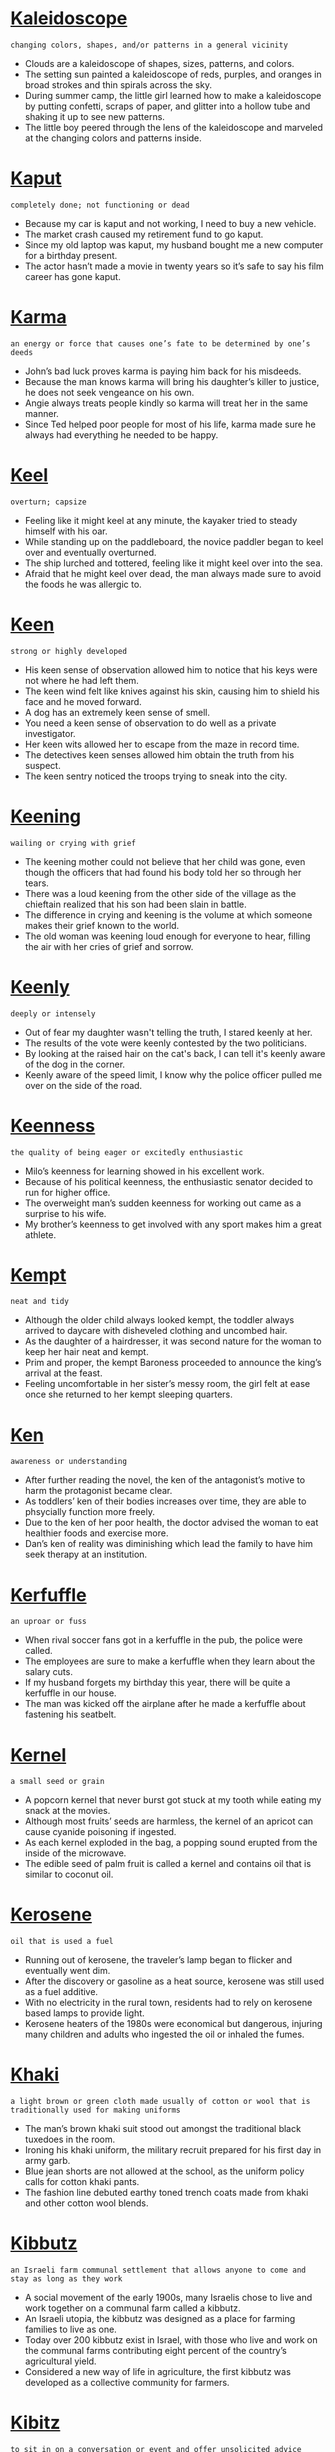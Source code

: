 * [[https://wordsinasentence.com/kaleidoscope-in-a-sentence/][Kaleidoscope]]

  =changing colors, shapes, and/or patterns in a general vicinity=

  - Clouds are a kaleidoscope of shapes, sizes, patterns, and colors.
  - The setting sun painted a kaleidoscope of reds, purples, and oranges in broad strokes and thin spirals across the sky.
  - During summer camp, the little girl learned how to make a kaleidoscope by putting confetti, scraps of paper, and glitter into a hollow tube and shaking it up to see new patterns.
  - The little boy peered through the lens of the kaleidoscope  and marveled at the changing colors and patterns inside.


* [[https://wordsinasentence.com/kaput-in-a-sentence/][Kaput]]

  =completely done; not functioning or dead=

  - Because my car is kaput and not working, I need to buy a new vehicle.
  - The market crash caused my retirement fund to go kaput.
  - Since my old laptop was kaput, my husband bought me a new computer for a birthday present. 
  - The actor hasn’t made a movie in twenty years so it’s safe to say his film career has gone kaput.


* [[https://wordsinasentence.com/karma-in-a-sentence/][Karma]]

  =an energy or force that causes one’s fate to be determined by one’s deeds=

  - John’s bad luck proves karma is paying him back for his misdeeds.
  - Because the man knows karma will bring his daughter’s killer to justice, he does not seek vengeance on his own.
  - Angie always treats people kindly so karma will treat her in the same manner.
  - Since Ted helped poor people for most of his life, karma made sure he always had everything he needed to be happy. 


* [[https://wordsinasentence.com/keel-in-a-sentence/][Keel]]

  =overturn; capsize=

  - Feeling like it might keel at any minute, the kayaker tried to steady himself with his oar.
  - While standing up on the paddleboard, the novice paddler began to keel over and eventually overturned.
  - The ship lurched and tottered, feeling like it might keel over into the sea.
  - Afraid that he might keel over dead, the man always made sure to avoid the foods he was allergic to.


* [[https://wordsinasentence.com/keen-in-a-sentence/][Keen]]

  =strong or highly developed=

  - His keen sense of observation allowed him to notice that his keys were not where he had left them.
  - The keen wind felt like knives against his skin, causing him to shield his face and he moved forward.
  - A dog has an extremely keen sense of smell.
  - You need a keen sense of observation to do well as a private investigator.
  - Her keen wits allowed her to escape from the maze in record time.
  - The detectives keen senses allowed him obtain the truth from his suspect.
  - The keen sentry noticed the troops trying to sneak into the city.


* [[https://wordsinasentence.com/keening-in-a-sentence/][Keening]]

  =wailing or crying with grief=

  - The keening mother could not believe that her child was gone, even though the officers that had found his body told her so through her tears.
  - There was a loud keening from the other side of the village as the chieftain realized that his son had been slain in battle.
  - The difference in crying and keening is the volume at which someone makes their grief known to the world.
  - The old woman was keening loud enough for everyone to hear, filling the air with her cries of grief and sorrow.


* [[https://wordsinasentence.com/keenly-in-a-sentence/][Keenly]]

  =deeply or intensely=

  - Out of fear my daughter wasn't telling the truth, I stared keenly at her.
  - The results of the vote were keenly contested by the two politicians.
  - By looking at the raised hair on the cat's back, I can tell it's keenly aware of the dog in the corner. 
  - Keenly aware of the speed limit, I know why the police officer pulled me over on the side of the road.


* [[https://wordsinasentence.com/keenness-in-a-sentence/][Keenness]]

  =the quality of being eager or excitedly enthusiastic=

  - Milo’s keenness for learning showed in his excellent work.
  - Because of his political keenness, the enthusiastic senator decided to run for higher office.
  - The overweight man’s sudden keenness for working out came as a surprise to his wife.
  - My brother’s keenness to get involved with any sport makes him a great athlete.


* [[https://wordsinasentence.com/kempt-in-a-sentence/][Kempt]]

  =neat and tidy=

  - Although the older child always looked kempt, the toddler always arrived to daycare with disheveled clothing and uncombed hair.
  - As the daughter of a hairdresser, it was second nature for the woman to keep her hair neat and kempt. 
  - Prim and proper, the kempt Baroness proceeded to announce the king’s arrival at the feast. 
  - Feeling uncomfortable in her sister’s messy room, the girl felt at ease once she returned to her kempt sleeping quarters.


* [[https://wordsinasentence.com/ken-in-a-sentence/][Ken]]

  =awareness or understanding=

  - After further reading the novel, the ken of the antagonist’s motive to harm the protagonist became clear.
  - As toddlers’ ken of their bodies increases over time, they are able to phsycially function more freely.
  - Due to the ken of her poor health, the doctor advised the woman to eat healthier foods and exercise more.
  - Dan’s ken of reality was diminishing which lead the family to have him seek therapy at an institution.


* [[https://wordsinasentence.com/kerfuffle-in-a-sentence/][Kerfuffle]]

  =an uproar or fuss=

  - When rival soccer fans got in a kerfuffle in the pub, the police were called. 
  - The employees are sure to make a kerfuffle when they learn about the salary cuts. 
  - If my husband forgets my birthday this year, there will be quite a kerfuffle in our house.
  - The man was kicked off the airplane after he made a kerfuffle about fastening his seatbelt.


* [[https://wordsinasentence.com/kernel-in-a-sentence/][Kernel]]

  =a small seed or grain=

  - A popcorn kernel that never burst got stuck at my tooth while eating my snack at the movies.
  - Although most fruits’ seeds are harmless, the kernel of an apricot can cause cyanide poisoning if ingested.
  - As each kernel exploded in the bag, a popping sound erupted from the inside of the microwave.
  - The edible seed of palm fruit is called a kernel and contains oil that is similar to coconut oil.


* [[https://wordsinasentence.com/kerosene-in-a-sentence/][Kerosene]]

  =oil that is used a fuel=

  - Running out of kerosene, the traveler’s lamp began to flicker and eventually went dim.
  - After the discovery or gasoline as a heat source, kerosene was still used as a fuel additive.
  - With no electricity in the rural town, residents had to rely on kerosene based lamps to provide light.
  - Kerosene heaters of the 1980s were economical but dangerous, injuring many children and adults who ingested the oil or inhaled the fumes.


* [[https://wordsinasentence.com/khaki-in-a-sentence/][Khaki]]

  =a light brown or green cloth made usually of cotton or wool that is traditionally used for making uniforms=

  - The man’s brown khaki suit stood out amongst the traditional black tuxedoes in the room.
  - Ironing his khaki uniform, the military recruit prepared for his first day in army garb.
  - Blue jean shorts are not allowed at the school, as the uniform policy calls for cotton khaki pants.
  - The fashion line debuted earthy toned trench coats made from khaki and other cotton wool blends.


* [[https://wordsinasentence.com/kibbutz-in-a-sentence/][Kibbutz]]

  =an Israeli farm communal settlement that allows anyone to come and stay as long as they work=

  - A social movement of the early 1900s, many Israelis chose to live and work together on a communal farm called a kibbutz.
  - An Israeli utopia, the kibbutz was designed as a place for farming families to live as one.
  - Today over 200 kibbutz exist in Israel, with those who live and work on the communal farms contributing eight percent of the country’s agricultural yield.
  - Considered a new way of life in agriculture, the first kibbutz was developed as a collective community for farmers.


* [[https://wordsinasentence.com/kibitz-in-a-sentence/][Kibitz]]

  =to sit in on a conversation or event and offer unsolicited advice=

  - Watching the men play roulette, a passerby began to kibitz and tell the gamblers where to place their bets.
  - My mother likes to kibitz at my father’s card game, always offering betting advice that he never asks for.
  - I like to laugh and kibitz at the bingo hall, usually talking to those at my table while they dab their cards.
  - My mother in-law can’t help but to kibitz freely every time she even thinks my wife might need advice on a situation.


* [[https://wordsinasentence.com/kibitzer-in-a-sentence/][Kibitzer]]

  =an onlooker who offers unwanted advice or commentary=

  - The kibitzer stood at the edge of the chess table irritating the players with his unwanted tips.
  - My grandmother is known as the kibitzer of the bridge club since she always gives uninvited device during the game.
  - Rolling her eyes at Rita, the new mother wished the nosy kibitzer would keep her unsolicited parenting advice.
  - Manny has a reputation of being a messy kibitzer as he likes to tell others how to play their hands during poker.


* [[https://wordsinasentence.com/kibosh-in-a-sentence/][Kibosh]]

  =to examine, finish or halt something=

  - After realizing that the newly hired butler had a background in stealing, the rich homeowner put the kibosh on his employment immediately.
  - “If I see lightning or any other dangerous weather,” warned the soccer coach, “then I will put the kibosh on our outdoor soccer game due to safety concerns.”
  - The strict and grouchy neighbor would always put the kibosh on any fun the neighborhood kids had by stealing their toys and refusing to give them back.
  - When the teacher started to severely punish any student’s behavior, she was able to put the kibosh on all disrespect from her students.


* [[https://wordsinasentence.com/kick-off-in-a-sentence/][Kick off]]

  =to start something=

  - We will kick off our weekend with a Fourth of July BBQ.
  - The football game kickoff started with the opposing team getting the ball.
  - Each manager will kick off the meeting with a get to know you game.
  - Kick off will begin on March 6 and the festivities will continue for a week.


* [[https://wordsinasentence.com/kidney-in-a-sentence/][Kidney]]

  =one of a pair of organs located in the right and left side of the abdomen that filter waste from the body=

  - Diabetes related kidney disease required the patient to undergo dialysis to help clear waste from his body.
  - Donating a kidney to her sister was an act of love since the fundamental blood purifier is needed to survive.
  - Each kidney is partially responsible for maintaining a constant amount of fluid in the body.
  - When dehydration set in, the woman’s only functioning kidney stopped producing enough urine.


* [[https://wordsinasentence.com/kilometer-in-a-sentence/][Kilometer]]

  =a unit of metric measurement used to measure length or distance=

  - The farm home measures exactly a kilometer from its closest neighbor.
  - Running a five kilometer in record time was the next goal for the budding athlete.
  - Although the summer home is not beachfront, it is less than a kilometer away from the shore.
  - Each kilometer was marked with a marker that helped drivers measure how far they had traveled.


* [[https://wordsinasentence.com/kilter-in-a-sentence/][Kilter]]

  =not working well, out of order=

  - An unexpected surge of both the flu and strep throat threw the unprepared clinic out of kilter.
  - During the dance, an inner ear infection caused the ballerina’s balance to be off kilter.
  - Recent changes to the amusement park left many of its once working rides out of kilter.
  - The football team’s defensive line was put out of kilter by the surprise play.


* [[https://wordsinasentence.com/kin-in-a-sentence/][Kin]]

  =people related by blood or marriage=

  - Her kin was coming to stay for the annual family Christmas event.
  - She needed to list next of kin on her emergency contact list.
  - The family party would only include kin, no friends were invited.
  - His kin had planned a surprise birthday party for him during their family reunion.


* [[https://wordsinasentence.com/kind-in-a-sentence/][Kind]]

  =caring; nice=

  - A kind volunteer showed compassion by giving out blankets to flood victims at the local shelter.
  - The elderly woman was known for being kind, as she lovingly cared for children in her home for over two decades.
  - A kind gentleman helped the women and children into the life boat, thinking only of saving others and not himself.
  - Mother Teresa’s kind and benevolent deeds are known throughout the world of humanitarians.


* [[https://wordsinasentence.com/kindle-in-a-sentence/][Kindle]]

  =to motivate or inspire=

  - The mother hoped the prison inmate's speech would kindle her son to change his rebellious ways.
  - For homework, we were asked to bring in newspaper articles to kindle class discussion.
  - The purpose of the technology summer camp is to kindle young people to create their own technological wonders. 
  - As a sociology teacher, my job is to kindle my students’ interests in the cultures of the world.
  - Jeff hoped the candles and wine would kindle his wife to relax after a rough day of work. 
  - Because Heather’s parents want to kindle her to make better grades, they are offering to pay well for top marks. 
  - The teacher gave us several project examples to kindle our creativity. 


* [[https://wordsinasentence.com/kindliness-in-a-sentence/][Kindliness]]

  =kindness; compassion=

  - The sweet woman’s kindliness was well known in her small community.
  - After paying for the order of the car behind her, the driver’s kindliness touch the heart of the unsuspecting customers.
  - Even a small act of kindliness can go a long way when trying to mend a relationship.
  - Surprised by her neighbor’s kindliness, the woman tried to think of a way to repay him for his compassion.


* [[https://wordsinasentence.com/kindling-in-a-sentence/][Kindling]]

  =tinder=

  - Kindling was gathered to start a fire close to the campsite.
  - Striking the ball with all of his might, the player’s wooden back was quickly turned into kindling.
  - A fire starter and mounds of kindling from a brushwood pile were lifesavers for the shipwrecked seaman.
  - Dry kindling found under the snow was like gold to the explorer trying to find tinder for a campfire.


* [[https://wordsinasentence.com/kindly-in-a-sentence/][Kindly]]

  =friendly or amiable=

  - The kindly old lady gave the trick or treaters way more candy than any of the other people that lived on this block.
  - A kindly individual is someone that is friendly to everyone they know, even when they are having a bad day or worse.
  - My grandmother is a very kindly woman, treating everyone well and being very hospitable even to strangers.
  - This kindly librarian forgave my debt for the overdue book, but it was only a few cents anyway so maybe he just thought it wasn’t worth the trouble.


* [[https://wordsinasentence.com/kindness-in-a-sentence/][Kindness]]

  =the attribute of friendliness, generosity, charity, or other features that are considered kind=

  - We prefer to treat people with kindness most of the time, but if someone is cruel to us we find it easy to be cruel in kind.
  - By the kindness of our benefactor, we received thousands of dollars to support the homeless people of the city with.
  - A mother will always treat her son with kindness, as you would have to do something extremely horrendous to turn your own mother against you.
  - Every dog wants to be treated with kindness by its owner, but there are some terrible people that abuse them.


* [[https://wordsinasentence.com/kindred-in-a-sentence/][Kindred]]

  =related in thought or genetically=

  - My best friend is my kindred spirit who usually identifies with all the crazy things I say.
  - Although no one spoke out at the meeting, we all shared a kindred hope we would soon be receiving pay raises.
  - My husband and I were brought together by our kindred love of computer science.
  - When the twins signed up for different summer camp adventures, it was obvious they did not share kindred interests.


* [[https://wordsinasentence.com/kinesthetic-in-a-sentence/][Kinesthetic]]

  =describes learning that occurs through body movement or position=

  - Kinesthetic learners need lots of hands on opportunities to accurately grasp subject matter.
  - The kinesthetic game combines student movement with test prep activities.
  - The kinesthetic nature of the contest requires both strength and ability from participants.
  - Science have proven that some people have higher aptitudes of kinesthetic intelligence, meaning they are skilled at using their body to explain ideas.


* [[https://wordsinasentence.com/kinetic-in-a-sentence/][Kinetic]]

  =associated with motion=

  - Kinetic learners are students who learn better when they are allowed to be active. 
  - In order to be useful, potential energy must be changed into kinetic energy.
  - A simple definition of kinetic energy is power in movement or motion.
  - In the comic book, the superhero’s kinetic power allows him to move faster than the speed of light.


* [[https://wordsinasentence.com/king-in-a-sentence/][King]]

  =the ruler of an empire or kingdom=

  - As king of the monarchy, the ruler was in a powerful position and made decisions for thousands of people.
  - When the crown on the head of the newest king, all of the people at the coronation went wild with praise.
  - King George was only 22 when he took the throne of England, but his youth didn’t stop him from instigating the Revolutionary War.
  - Insanity took over the king and paranoia infiltrated the mind of the once sane ruler not long after the queen died.


* [[https://wordsinasentence.com/kingdom-in-a-sentence/][Kingdom]]

  =an empire or monarchy ruled by royalty=

  - One medieval kingdom was situated in the middle of the forest and was ruled by a reclusive king.
  - Each kingdom in the land had a different royal family that governed it, but all were respected by the subjects.
  - After several years of ruling as a tyrant, the monarch was exiled from his kingdom and sent to a remote island.
  - Guardians outside the kingdom were given orders to secure the realm at all costs.


* [[https://wordsinasentence.com/kismet-in-a-sentence/][Kismet]]

  =inescapable fate=

  - As a romantic, I believe kismet will lead me to my one true love.
  - Some people believe the killer’s kismet is his own execution.
  - When the man met the woman of his dreams, he said it was kismet.
  - Perhaps it was kismet Jim won the lottery right after he lost his job.
  - If kismet does not interfere and allow someone to see the smoke signal, the injured man will die in the freezing canyon.
  - Bill believes kismet caused him to miss the plane that crashed into the ocean. 
  - Because Carol believed in kismet and knew God had a plan for her, she was not upset when her husband asked for a divorce.


* [[https://wordsinasentence.com/kith-in-a-sentence/][Kith]]

  =friends and acquaintances=

  - The man was such a scrooge, he even loathed his own kith and kin!
  - Unsure how many of his kith and kin would be at the neighborhood block party, the man prepared enough food for fifty. 
  - Although they were not related, his kith were just as close to him as many of his family members.
  - Ready to see kith he had lost contact with, the recently released man hoped that he could rebuild friendship could


* [[https://wordsinasentence.com/kitsch-in-a-sentence/][Kitsch]]

  =tacky or of poor quality=

  - Kitsch lava lamps seem cheesy today but are still somewhat popular.
  - The girl thought her mother’s bell-bottom pants to be kitsch and tried to get her to wear something classier.
  - Hundreds of kitsch lawn ornaments made the woman’s front yard look tacky.
  - Although the husband loved the gaudy velvet portrait of Elvis, the woman thought it to be extremely kitsch.


* [[https://wordsinasentence.com/kleptocracy-in-a-sentence/][Kleptocracy]]

  =a government with corrupt leaders that uses their power to exploit their own people and resources for greater personal wealth=

  - In this kleptocracy, our leaders have been placing extortionate taxes on us in order to gain greater wealth for themselves.
  - The country is a kleptocracy, with corrupt leaders that exploit its own citizens to gain more land for themselves.
  - Lead by a dictator, this country is a kleptocracy, with a leader that cares nothing for his citizens so long as he gains more money.
  - In this kleptocracy, there is a massive draft to fuel our leader’s armies of conquest, even though he does nothing to care for us.


* [[https://wordsinasentence.com/kleptomaniac-in-a-sentence/][Kleptomaniac]]

  =one who steals compulsively=

  - The kleptomaniac struggled to stop stealing.
  - Therapy can help a kleptomaniac control their urge to shoplift.
  - After being caught with unpaid merchandised, the kleptomaniac denied stealing.
  - Wanting to be honest, the kleptomaniac revealed that he had stolen the items.


* [[https://wordsinasentence.com/knack-in-a-sentence/][Knack]]

  =a natural ability=

  - Cooking from scratch with no recipe was a knack for Rosie and her mother.
  - Although she had never been formally trained, the beautician had a knack for styling hair.
  - The matchmaker had a knack for setting up long-lasting couples.
  - The woman’s knack for decorating earned her a job offer with a well-known company.


* [[https://wordsinasentence.com/knapsack-in-a-sentence/][Knapsack]]

  =a bag strapped on the back that is used for carrying supplies or personal belongings=

  - The hunter always kept a knapsack with fresh water and a compass in case he was to get lost.
  - After untying her knapsack full of food, Sarah sat down on her blanket and prepared the picnic.
  - Skipping off to school with her knapsack on her back, Sadie couldn’t wait to meet her new teacher.
  - Paul prepared to run away from home, placing a few of his things in a small canvas knapsack that he could strap across his shoulder.


* [[https://wordsinasentence.com/knave-in-a-sentence/][Knave]]

  =a dishonest individual=

  - The knave volunteered to clean the church so he could have access to the petty cash box.
  - After the knave stole the king’s crown, he was arrested and placed in the dungeon.
  - The knave and his conspirators are plotting to rob the bank.
  - For the knave earning money is as simple as conning elderly people into buying fake life insurance.


* [[https://wordsinasentence.com/knavish-in-a-sentence/][Knavish]]

  =crafty; cunning=

  - The knavish wolf was able to convince the pig to let him into his home.
  - Because he was a trickster, all of the people avoided the knavish salesman.
  - The boy’s knavish reputation caused everyone to doubt his word on April fool’s day.
  - The knavish snake deceived Eve into eating the fruit from the tree.


* [[https://wordsinasentence.com/knead-in-a-sentence/][Knead]]

  =to work and press into a mass, usually with the hands=

  - I watched Frank knead dough as he pushed down and out, stretching the dough flatter and flatter.
  - The first time I attempted to knead dough, the kitchen looked like a hurricane had hit with flour spread out all over the kitchen floor.
  - Frank the baker can knead dough in his bakery at such high speeds that people line up every day to watch.
  - Sally attempted to knead a large amount of dough with her hands, but after only ten minutes was completely wiped out from the strain.


* [[https://wordsinasentence.com/kneel-in-a-sentence/][Kneel]]

  =to bend down on ones knees=

  - The knight continued to kneel as the queen presented him with an award.
  - His tendency to kneel in prayer caused the devout believer’s knees to become sore.
  - When she saw him kneel down with a box in hand, the young woman felt butterflies in her stomach.
  - Taller students stood in the back while shorter ones were asked to kneel down in the front for the photo.


* [[https://wordsinasentence.com/knell-in-a-sentence/][Knell]]

  =an indication that something has come to a conclusion or an end=

  - Everyone took the company president’s resignation as the company’s knell of bankruptcy. 
  - When Linda broke her spine, she knew the injury was the knell that represented the end of her skating career.
  - Marvin’s inability to stay faithful to his wife was an obvious knell his marriage would soon be dissolved.
  - For the older basketball player, the torn ligament in his knee was a knell he should no longer be on the court.
  - Decreasing airline fares are a knell the popularity of bus and train travel will soon end.
  - Did you know the technology that enabled music downloads was a knell of the future decline of record album sales?  
  - The doctor tells me the dramatic increase in my white blood cells is a knell my body is attempting to fight a bad infection. 


* [[https://wordsinasentence.com/knew-in-a-sentence/][Knew]]

  =understood; was aware of=

  - I knew that I needed to go to sleep, but decided to stay up just a little longer.
  - My friend knew about my surprise party and kept it a secret from me all week!
  - Even though she knew how to cook, the elderly woman rarely made a meal.
  - If I knew where the building was, I wouldn’t need a map to find it.


* [[https://wordsinasentence.com/knickerbocker-in-a-sentence/][Knickerbocker]]

  =a descendant of the Dutch settlers of New York=

  - The knickerbocker was a settler that arrived in New York long before the United States was independent.
  - Martha told her children of their knickerbocker ancestor who was one of the first to arrive from Holland.
  - In the 1930s, the Dutch knickerbocker published a literary magazine with the same name, where he published news articles.
  - Some of the other New Yorkers made fun of the knickerbocker for his baggy-kneed trousers.


* [[https://wordsinasentence.com/knight-in-a-sentence/][Knight]]

  =a man who fought in battles on a horse during the Middle Ages=

  - The knight galloped to the castle and broke in to save the princess.


* [[https://wordsinasentence.com/knighthood-in-a-sentence/][Knighthood]]

  =having the title of a person who served a lord in armored battle=

  - Knighthood was granted to those who agreed to serve the manor’s lord.
  - In medieval times, knighthood was only granted after several years of training to serve.
  - Because most knights served under the king, knighthood was a very common choice for noble boys.
  - Knighthood required the warriors to follow a code of honor called chivalry.


* [[https://wordsinasentence.com/knit-in-a-sentence/][Knit]]

  =to closely join or combine things/people together=

  - The bride and groom hope that their marriage would knit their families together and end the feud once and for all.
  - Grandmother loves to knit and creates specially sewn blankets for all of her grandchildren.
  - The tragedy seemed to knit the community together, making the families there closer than they were before.
  - After her husband’s affair, the heartbroken wife looked for ways to knit her fractured marriage back together.


* [[https://wordsinasentence.com/knoll-in-a-sentence/][Knoll]]

  =a small hill=

  - The charming inn was set on a knoll in the country.
  - Tours of the grassy knoll where JFK was assassinated were given every hour.
  - The landscape artist had elaborate plans for including a flower-filled knoll on the property.
  - Sleds in hand, the children trekked up the snowy knoll for tobogganing.


* [[https://wordsinasentence.com/knot-in-a-sentence/][Knot]]

  =a tangled mass or lump=

  - After being tossed around in Diane’s purse, the silver chain had worked itself into a tangled knot.
  - Ava’s tangley locks always ended up in a huge knot, even if she brushed it several times a day.
  - A knot of twine was bound at the end of the rope so that the burglar wouldn’t fall as he scaled out of the two-story window.
  - The little girl struggled to undo the knot in her shoe since the lumped-up string was pulled so tightly.


* [[https://wordsinasentence.com/knotty-in-a-sentence/][Knotty]]

  =full of knots, tangles, or lumps=

  - The girl’s hair was always knotty and hard to comb out after she went swimming.
  - Full of lumps, the knotty part of a beet can be used to create a special juice.
  - Because her breast felt knotty, the woman made an appointment with her doctor to check out the lumps.
  - When she is nervous, the singer’s stomach always feels like a knotty mass of tangled nerves.


  - I don't have the required know-how to build a website, but I am willing to learn.
  - There are millions of job openings in America, yet schools aren't graduating students with the know-how to fill them.
  - His knowledge and leadership equipped him with the necessary know-how to develop new strategies for growth and improving the company culture
  - Without the skill and know-how of the wine-growers and wine-makers there would be no great wines.


* [[https://wordsinasentence.com/know-in-a-sentence/][Know]]

  =to understand or be aware of=

  - The only thing I know about the area is that there is a park close to the river.
  - My mother does not know anything about sewing, but she is a great cook.
  - If you know how to sing you can join our music group.
  - We must find a maid that can learn how to clean our house the way that we like it.


* [[https://wordsinasentence.com/knowingly-in-a-sentence/][Knowingly]]

  =done deliberately; with full knowledge=

  - Knowingly omitting the truth is considered the same as lying.
  - The crooked salesman knowingly deceived the woman by selling her a lemon.
  - Knowingly lying under oath caused the woman to be charged with a felony.
  - The politician knowingly lied to the constituents just to gain their vote.


* [[https://wordsinasentence.com/knowledge-in-a-sentence/][Knowledge]]

  =the understanding of a subject=

  - I have a great deal of knowledge in math, being able to carry out complicated mathematical processes that required years of studying.
  - The knight had a limited knowledge of swordplay, made obvious by how badly he was defeated in a duel against his rival.
  - My knowledge of spaceflight is lacking, as I most certainly have no idea how to make a rocket capable of flying into space.
  - If you have the most knowledge on how to fix a car than anyone in your family, you should be the one to look into that weird noise the car is making.


* [[https://wordsinasentence.com/knowledgeable-in-a-sentence/][Knowledgeable]]

  =educated and well-informed=

  - The professor was knowledgeable about history but knew very little about science.
  - Knowledgeable about music theory, Mrs. Lea decided to start a music group where she could teach others.
  - Jim pretended to be knowledgeable about the new company project even though he knew nothing about the deal.
  - Being knowledgeable about the types of cars he had on the lot helped the well-informed dealer make more and more sales.


* [[https://wordsinasentence.com/kosher-in-a-sentence/][Kosher]]

  =acceptable; appropriate=

  - Although she liked him, the girl was not convinced it was kosher to date her sister’s ex beau.
  - Serving a kosher meal that met dietary requirements was of utmost importance.
  - It’s not kosher to brag about how much money you make you make per year.
  - According to the handbook, it isn’t kosher for the boss to fraternize with the employees.


* [[https://wordsinasentence.com/kowtow-in-a-sentence/][Kowtow]]

  =to submit to another person without any struggle=

  - The dictator beheaded the man who refused to kowtow to him by kissing his feet.
  - If Jason does not kowtow to the boss, he will never get a promotion at work.
  - My chauvinistic husband divorced me because I would not kowtow to his every whim.
  - When the rebellious prisoner saw the ten guards walking in his direction, he knew he had to back down and kowtow or else be severely beaten.
  - The actor will never win any major awards because he refuses to kowtow to the voting members.
  - When the assistant manager refused to kowtow to the customers, his manager fired him.
  - Problems erupted in Sarah’s life when her husband refused to stay silent and kowtow to her overbearing father.


* [[https://wordsinasentence.com/kremlin-in-a-sentence/][Kremlin]]

  =a citadel within a Russian city, or specifically the seat of Russian government=

  - The Kremlin is the seat of Russian political power, where the President of the Russian Federation stays.
  - The Kremlin is the Russian equivalent of the White House, though it is much larger and far more fortified.
  - There is more than one kremlin in Russia, as a kremlin is just a heavily fortified citadel, but the most popular kremlin is the one in Moscow.
  - The Kremlin in Moscow is the seat of government there, serving as a symbol of their political system and power.


* [[https://wordsinasentence.com/kudos-in-a-sentence/][Kudos]]

  =praise for one’s accomplishments=

  - Although the movie director received kudos from the critics, the public hated the film.
  - After Jake won the race, we all gave him kudos for a job well done.
  - The person who wrote that wonderful speech is worthy of kudos.
  - When the football team won the state championship, they were given kudos during a celebratory pep rally.


* [[https://wordsinasentence.com/kvetch-in-a-sentence/][Kvetch]]

  =a strong complainer or whiner=

  - As the kvetch entered the department store, the clerk recognized and winced at the thought that she would have to hear all the excuses and objections to her returned purchases.
  - After hearing all of the moaning and groaning from the kvetch, the boss decided to fire this employee since the employee made it appear that she couldn’t do the work.
  - Since the 8-year old child was spoiled from birth, she became a kvetch by whimpering and wailing when she didn’t get her way.
  - Many people were quite unsympathetic to the kvetch who would always have numerous poor reasons for not wanting to pay for her meal at a restaurant.


